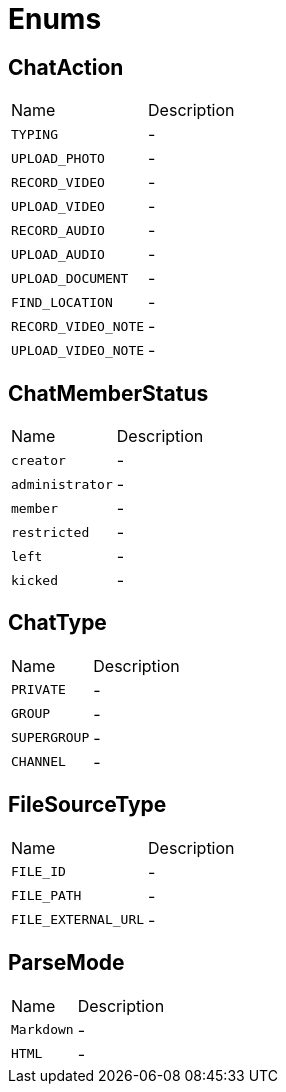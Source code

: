 = Enums

[[ChatAction]]
== ChatAction


[cols=">25%,75%"]
[frame="topbot"]
|===
^|Name | Description
|[[TYPING]]`TYPING`|-
|[[UPLOAD_PHOTO]]`UPLOAD_PHOTO`|-
|[[RECORD_VIDEO]]`RECORD_VIDEO`|-
|[[UPLOAD_VIDEO]]`UPLOAD_VIDEO`|-
|[[RECORD_AUDIO]]`RECORD_AUDIO`|-
|[[UPLOAD_AUDIO]]`UPLOAD_AUDIO`|-
|[[UPLOAD_DOCUMENT]]`UPLOAD_DOCUMENT`|-
|[[FIND_LOCATION]]`FIND_LOCATION`|-
|[[RECORD_VIDEO_NOTE]]`RECORD_VIDEO_NOTE`|-
|[[UPLOAD_VIDEO_NOTE]]`UPLOAD_VIDEO_NOTE`|-
|===

[[ChatMemberStatus]]
== ChatMemberStatus


[cols=">25%,75%"]
[frame="topbot"]
|===
^|Name | Description
|[[creator]]`creator`|-
|[[administrator]]`administrator`|-
|[[member]]`member`|-
|[[restricted]]`restricted`|-
|[[left]]`left`|-
|[[kicked]]`kicked`|-
|===

[[ChatType]]
== ChatType


[cols=">25%,75%"]
[frame="topbot"]
|===
^|Name | Description
|[[PRIVATE]]`PRIVATE`|-
|[[GROUP]]`GROUP`|-
|[[SUPERGROUP]]`SUPERGROUP`|-
|[[CHANNEL]]`CHANNEL`|-
|===

[[FileSourceType]]
== FileSourceType


[cols=">25%,75%"]
[frame="topbot"]
|===
^|Name | Description
|[[FILE_ID]]`FILE_ID`|-
|[[FILE_PATH]]`FILE_PATH`|-
|[[FILE_EXTERNAL_URL]]`FILE_EXTERNAL_URL`|-
|===

[[ParseMode]]
== ParseMode


[cols=">25%,75%"]
[frame="topbot"]
|===
^|Name | Description
|[[Markdown]]`Markdown`|-
|[[HTML]]`HTML`|-
|===

